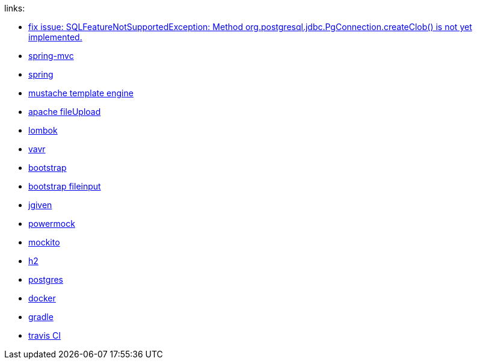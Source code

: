 
//tag::content[]
links:

- link:https://vkuzel.com/spring-boot-jpa-hibernate-atomikos-postgresql-exception[fix issue: SQLFeatureNotSupportedException: Method org.postgresql.jdbc.PgConnection.createClob() is not yet implemented.]
- link:https://docs.spring.io/spring/docs/current/spring-framework-reference/web.html[spring-mvc]
- link:https://spring.io/[spring]
- link:http://mustache.github.io/[mustache template engine]
- link:https://commons.apache.org/proper/commons-fileupload/[apache fileUpload]
- link:https://projectlombok.org/[lombok]
- link:http://www.vavr.io/[vavr]
- link:http://getbootstrap.com/[bootstrap]
- link:http://plugins.krajee.com/file-input[bootstrap fileinput]
- link:http://jgiven.org/[jgiven]
- link:https://github.com/jayway/powermock/wiki[powermock]
- link:http://mockito.org/[mockito]
- link:http://www.h2database.com/html/cheatSheet.html[h2]
- link:https://www.postgresql.org/[postgres]
- link:https://www.docker.com/[docker]
- link:http://gradle.org/[gradle]
- link:https://travis-ci.org/[travis CI]
//end::content[]
